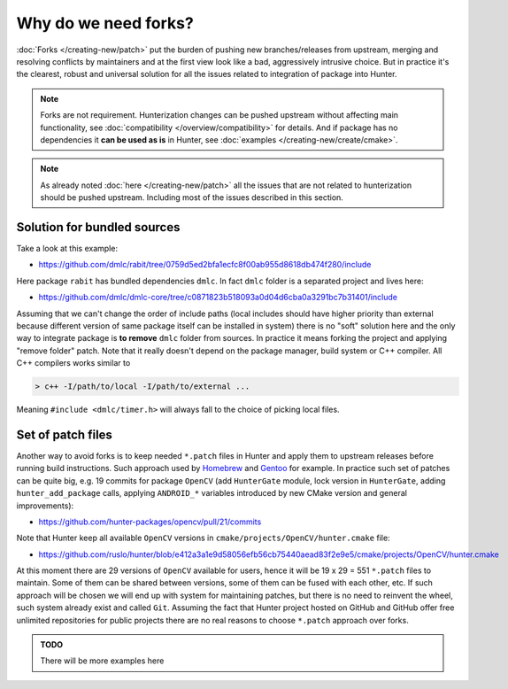 Why do we need forks?
---------------------

:doc:`Forks </creating-new/patch>` put the burden of pushing new
branches/releases from upstream, merging and resolving conflicts by maintainers
and at the first view look like a bad, aggressively intrusive choice. But in
practice it's the clearest, robust and universal solution for all the issues
related to integration of package into Hunter.

.. note::

  Forks are not requirement. Hunterization changes can be pushed upstream
  without affecting main functionality, see
  :doc:`compatibility </overview/compatibility>` for details. And if package
  has no dependencies it **can be used as is** in Hunter,
  see :doc:`examples </creating-new/create/cmake>`.

.. note::

  As already noted :doc:`here </creating-new/patch>` all the issues that are
  not related to hunterization should be pushed upstream. Including most of
  the issues described in this section.

Solution for bundled sources
============================

Take a look at this example:

* https://github.com/dmlc/rabit/tree/0759d5ed2bfa1ecfc8f00ab955d8618db474f280/include

Here package ``rabit`` has bundled dependencies ``dmlc``. In fact ``dmlc``
folder is a separated project and lives here:

* https://github.com/dmlc/dmlc-core/tree/c0871823b518093a0d04d6cba0a3291bc7b31401/include

Assuming that we can't change the order of include paths (local includes
should have higher priority than external because different version of same
package itself can be installed in system) there is no "soft" solution here
and the only way to integrate package is **to remove** ``dmlc`` folder from
sources. In practice it means forking the project and applying "remove folder"
patch.  Note that it really doesn't depend on the package manager, build system
or C++ compiler. All C++ compilers works similar to

.. code-block:: none

  > c++ -I/path/to/local -I/path/to/external ...

Meaning ``#include <dmlc/timer.h>`` will always fall to the choice of picking
local files.

Set of patch files
==================

Another way to avoid forks is to keep needed ``*.patch`` files in Hunter and
apply them to upstream releases before running build instructions. Such approach
used by `Homebrew <https://brew.sh/>`__ and `Gentoo <https://gentoo.org/>`__
for example. In practice such set of patches can be quite big, e.g. 19 commits
for package ``OpenCV`` (add ``HunterGate`` module, lock version in
``HunterGate``, adding ``hunter_add_package`` calls, applying ``ANDROID_*``
variables introduced by new CMake version and general improvements):

* https://github.com/hunter-packages/opencv/pull/21/commits

Note that Hunter keep all available ``OpenCV`` versions in
``cmake/projects/OpenCV/hunter.cmake`` file:

* https://github.com/ruslo/hunter/blob/e412a3a1e9d58056efb56cb75440aead83f2e9e5/cmake/projects/OpenCV/hunter.cmake

At this moment there are 29 versions of ``OpenCV`` available for users, hence
it will be 19 x 29 = 551 ``*.patch`` files to maintain. Some of them can be
shared between versions, some of them can be fused with each other, etc.
If such approach will be chosen we will end up with system for maintaining
patches, but there is no need to reinvent the wheel, such system already
exist and called ``Git``. Assuming the fact that Hunter project hosted on
GitHub and GitHub offer free unlimited repositories for public projects there
are no real reasons to choose ``*.patch`` approach over forks.

.. admonition:: TODO

  There will be more examples here
